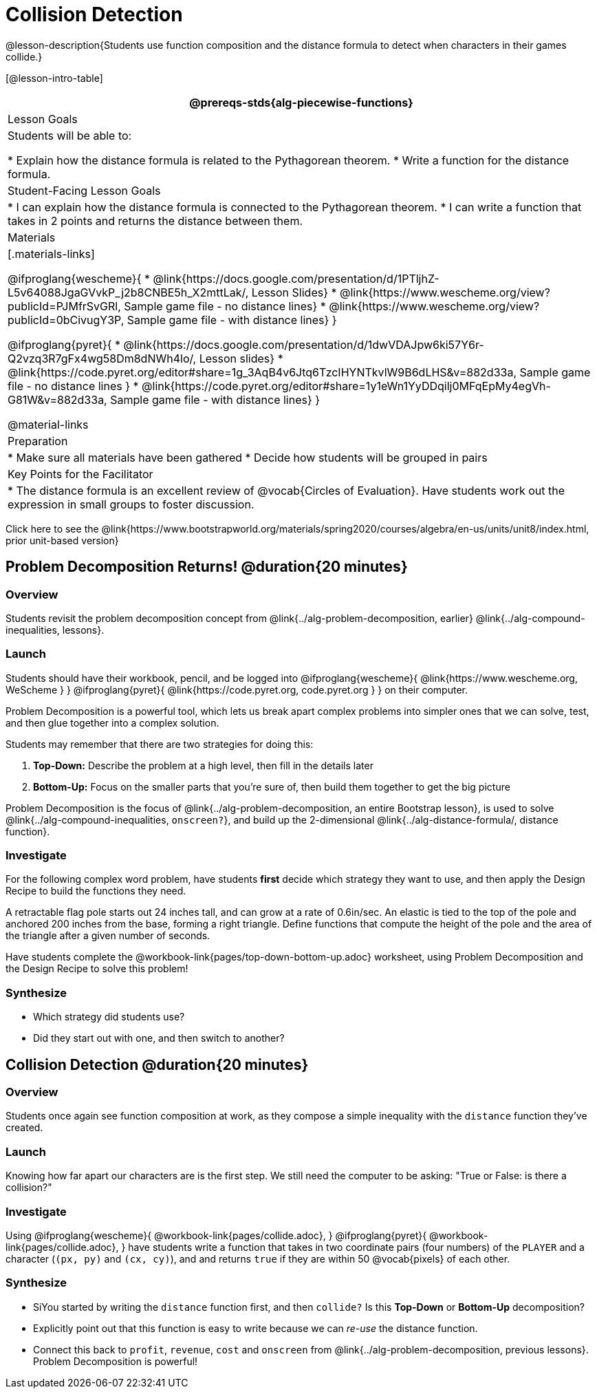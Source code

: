 = Collision Detection

@lesson-description{Students use function composition and the distance formula to detect when characters in their games collide.}

[@lesson-intro-table]
|===
@prereqs-stds{alg-piecewise-functions}

| Lesson Goals
| Students will be able to:

* Explain how the distance formula is related to the Pythagorean theorem.
* Write a function for the distance formula.

| Student-Facing Lesson Goals
|
* I can explain how the distance formula is connected to the Pythagorean theorem.
* I can write a function that takes in 2 points and returns the distance between them.

| Materials
|[.materials-links]

@ifproglang{wescheme}{
* @link{https://docs.google.com/presentation/d/1PTljhZ-L5v64088JgaGVvkP_j2b8CNBE5h_X2mttLak/, Lesson Slides}
*  @link{https://www.wescheme.org/view?publicId=PJMfrSvGRl, Sample game file - no distance lines}
* @link{https://www.wescheme.org/view?publicId=0bCivugY3P, Sample game file - with distance lines}
}

@ifproglang{pyret}{
* @link{https://docs.google.com/presentation/d/1dwVDAJpw6ki57Y6r-Q2vzq3R7gFx4wg58Dm8dNWh4lo/, Lesson slides} 
* @link{https://code.pyret.org/editor#share=1g_3AqB4v6Jtq6TzcIHYNTkvlW9B6dLHS&v=882d33a, Sample game file - no distance lines }
*  @link{https://code.pyret.org/editor#share=1y1eWn1YyDDqilj0MFqEpMy4egVh-G81W&v=882d33a, Sample game file - with distance lines}
}

@material-links

| Preparation
|
* Make sure all materials have been gathered
* Decide how students will be grouped in pairs

| Key Points for the Facilitator
|
* The distance formula is an excellent review of @vocab{Circles of Evaluation}. Have students work out the expression in small groups to foster discussion.
|===

[.old-materials]
Click here to see the @link{https://www.bootstrapworld.org/materials/spring2020/courses/algebra/en-us/units/unit8/index.html, prior unit-based version}

== Problem Decomposition Returns! @duration{20 minutes}

=== Overview
Students revisit the problem decomposition concept from @link{../alg-problem-decomposition, earlier} @link{../alg-compound-inequalities, lessons}.

=== Launch
Students should have their workbook, pencil, and be logged into
@ifproglang{wescheme}{ @link{https://www.wescheme.org, WeScheme     } }
@ifproglang{pyret}{    @link{https://code.pyret.org, code.pyret.org } }
on their computer.

Problem Decomposition is a powerful tool, which lets us break apart complex problems into simpler ones that we can solve, test, and then glue together into a complex solution. 

Students may remember that there are two strategies for doing this:

. *Top-Down:* Describe the problem at a high level, then fill in the details later
. *Bottom-Up:* Focus on the smaller parts that you're sure of, then build them together to get the big picture

Problem Decomposition is the focus of @link{../alg-problem-decomposition, an entire Bootstrap lesson}, is used to solve @link{../alg-compound-inequalities, `onscreen?`}, and build up the 2-dimensional @link{../alg-distance-formula/, distance function}.

=== Investigate
For the following complex word problem, have students *first* decide which strategy they want to use, and then apply the Design Recipe to build the functions they need.

[.lesson-instruction]
A retractable flag pole starts out 24 inches tall, and can grow at a rate of 0.6in/sec. An elastic is tied to the top of the pole and anchored 200 inches from the base, forming a right triangle. Define functions that compute the height of the pole and the area of the triangle after a given number of seconds.

Have students complete the @workbook-link{pages/top-down-bottom-up.adoc} worksheet, using Problem Decomposition and the Design Recipe to solve this problem!

=== Synthesize
- Which strategy did students use?
- Did they start out with one, and then switch to another?

== Collision Detection @duration{20 minutes}

=== Overview
Students once again see function composition at work, as they compose a simple inequality with the `distance` function they've created.

=== Launch
Knowing how far apart our characters are is the first step. We still need the computer to be asking: "True or False: is there a collision?"

=== Investigate
Using
@ifproglang{wescheme}{ @workbook-link{pages/collide.adoc}, }
@ifproglang{pyret}{ @workbook-link{pages/collide.adoc}, }
have students write a function that takes in two coordinate pairs (four numbers) of the `PLAYER` and a character (`(px, py)` and `(cx, cy)`), and and returns `true` if they are within 50 @vocab{pixels} of each other.

=== Synthesize
- SiYou started by writing the `distance` function first, and then `collide?` Is this *Top-Down* or *Bottom-Up* decomposition?
- Explicitly point out that this function is easy to write because we can _re-use_ the distance function. 
- Connect this back to `profit`, `revenue`, `cost` and `onscreen` from @link{../alg-problem-decomposition, previous lessons}. Problem Decomposition is powerful!